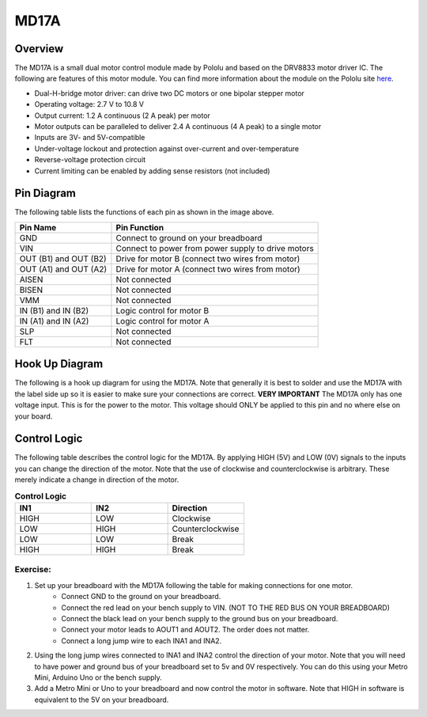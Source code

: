 MD17A
=============================

Overview
--------

The MD17A is a small dual motor control module made by Pololu and based on the DRV8833 motor driver IC. The following are features of this motor module. You can find more information about the module on the Pololu site `here <https://www.pololu.com/product/2130>`__. 

- Dual-H-bridge motor driver: can drive two DC motors or one bipolar stepper motor
- Operating voltage: 2.7‌‌ V to 10.8 V
- Output current: 1.2 A continuous (2 A peak) per motor
- Motor outputs can be paralleled to deliver 2.4 A continuous (4 A peak) to a single motor
- Inputs are 3V- and 5V-compatible
- Under-voltage lockout and protection against over-current and over-temperature
- Reverse-voltage protection circuit
- Current limiting can be enabled by adding sense resistors (not included)

.. figure:: images/image28.png
   :alt: 
   
Pin Diagram
------------
The following table lists the functions of each pin as shown in the image above.

+-------------------------+------------------------------------------------------+
| **Pin Name**            | **Pin Function**                                     |
+-------------------------+------------------------------------------------------+
| GND                     | Connect to ground on your breadboard                 |
+-------------------------+------------------------------------------------------+
| VIN                     | Connect to power from power supply to drive motors   |
+-------------------------+------------------------------------------------------+
| OUT (B1) and OUT (B2)   | Drive for motor B (connect two wires from motor)     |
+-------------------------+------------------------------------------------------+
| OUT (A1) and OUT (A2)   | Drive for motor A (connect two wires from motor)     |
+-------------------------+------------------------------------------------------+
| AISEN                   | Not connected                                        |
+-------------------------+------------------------------------------------------+
| BISEN                   | Not connected                                        |
+-------------------------+------------------------------------------------------+
| VMM                     | Not connected                                        |
+-------------------------+------------------------------------------------------+
| IN (B1) and IN (B2)     | Logic control for motor B                            |
+-------------------------+------------------------------------------------------+
| IN (A1) and IN (A2)     | Logic control for motor A                            |
+-------------------------+------------------------------------------------------+
| SLP                     | Not connected                                        |
+-------------------------+------------------------------------------------------+
| FLT                     | Not connected                                        |
+-------------------------+------------------------------------------------------+

Hook Up Diagram
----------------
The following is a hook up diagram for using the MD17A. Note that generally it is best to solder and use the MD17A with the label side up so it is easier to make sure your connections are correct. **VERY IMPORTANT** The MD17A only has one voltage input. This is for the power to the motor. This voltage should ONLY be applied to this pin and no where else on your board.

.. image:: images/MD17a.png

Control Logic
--------------
The following table describes the control logic for the MD17A. By applying HIGH (5V) and LOW (0V) signals to the inputs you can change the direction of the motor. Note that the use of clockwise and counterclockwise is arbitrary. These merely indicate a change in direction of the motor.

.. list-table:: **Control Logic**
   :widths: 25 25 25
   :header-rows: 1

   * - IN1
     - IN2
     - Direction
     
   * - HIGH
     - LOW
     - Clockwise
     
   * - LOW
     - HIGH
     - Counterclockwise
   * - LOW
     - LOW
     - Break
   * - HIGH
     - HIGH
     - Break

Exercise:
~~~~~~~~~

#. Set up your breadboard with the MD17A following the table for making connections for one motor. 
    * Connect GND to the ground on your breadboard. 
    * Connect the red lead on your bench supply to VIN. (NOT TO THE RED BUS ON YOUR BREADBOARD)
    * Connect the black lead on your bench supply to the ground bus on your breadboard.
    * Connect your motor leads to AOUT1 and AOUT2. The order does not matter.
    * Connect a long jump wire to each INA1 and INA2. 
    
#. Using the long jump wires connected to INA1 and INA2 control the direction of your motor. Note that you will need to have power and ground bus of your breadboard set to 5v and 0V respectively. You can do this using your Metro Mini, Arduino Uno or the bench supply.

#. Add a Metro Mini or Uno to your breadboard and now control the motor in software. Note that HIGH in software is equivalent to the 5V on your breadboard.
 

